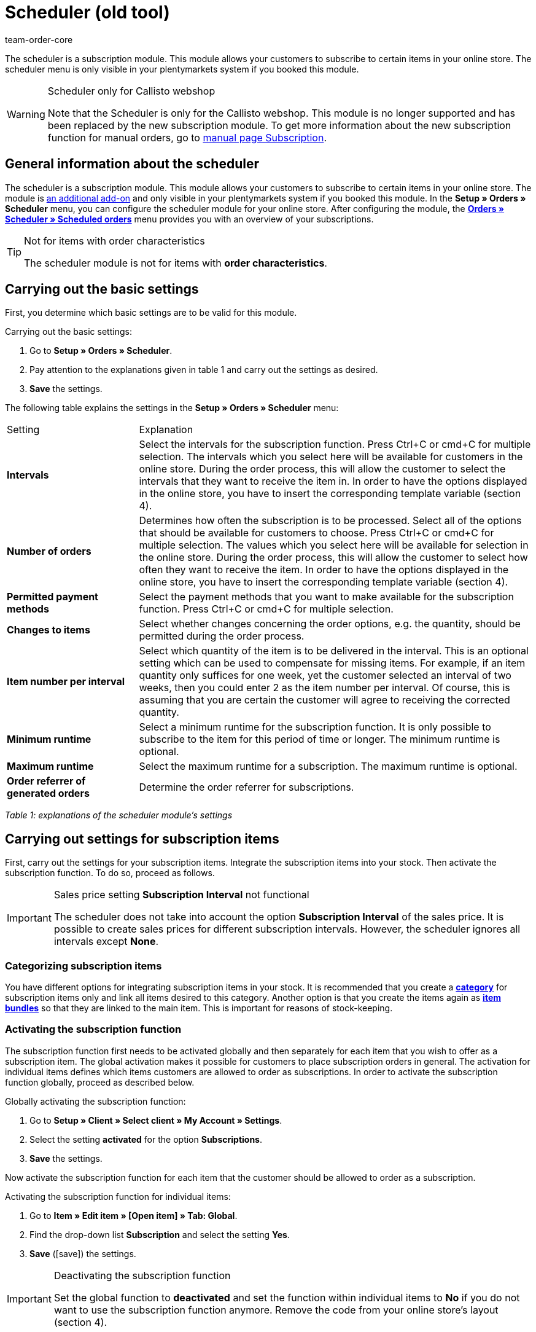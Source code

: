 = Scheduler (old tool)
:author: team-order-core
:description: Learn how to allow your customers to subscribe to certain items in your online store. Note however that this tool is deprecated.

The scheduler is a subscription module. This module allows your customers to subscribe to certain items in your online store. The scheduler menu is only visible in your plentymarkets system if you booked this module.

[WARNING]
.Scheduler only for Callisto webshop
====
Note that the Scheduler is only for the Callisto webshop. This module is no longer supported and has been replaced by the new subscription module. To get more information about the new subscription function for manual orders, go to xref:orders:subscription.adoc#[manual page Subscription].
====

== General information about the scheduler

The scheduler is a subscription module. This module allows your customers to subscribe to certain items in your online store. The module is xref:business-decisions:your-contract.adoc#[an additional add-on] and only visible in your plentymarkets system if you booked this module. In the **Setup » Orders » Scheduler** menu, you can configure the scheduler module for your online store. After configuring the module, the xref:orders:scheduler.adoc#scheduled-orders[**Orders » Scheduler » Scheduled orders**] menu provides you with an overview of your subscriptions.

[TIP]
.Not for items with order characteristics
====
The scheduler module is not for items with **order characteristics**.
====

== Carrying out the basic settings

First, you determine which basic settings are to be valid for this module.


[.instruction]
Carrying out the basic settings:

. Go to **Setup » Orders » Scheduler**.
. Pay attention to the explanations given in table 1 and carry out the settings as desired.
. *Save* the settings.

The following table explains the settings in the **Setup » Orders » Scheduler** menu:

[cols="1,3"]
|====
|Setting
|Explanation

| **Intervals**
|Select the intervals for the subscription function. Press Ctrl+C or cmd+C for multiple selection. The intervals which you select here will be available for customers in the online store. During the order process, this will allow the customer to select the intervals that they want to receive the item in. In order to have the options displayed in the online store, you have to insert the corresponding template variable (section 4).

| **Number of orders**
|Determines how often the subscription is to be processed. Select all of the options that should be available for customers to choose. Press Ctrl+C or cmd+C for multiple selection. The values which you select here will be available for selection in the online store. During the order process, this will allow the customer to select how often they want to receive the item. In order to have the options displayed in the online store, you have to insert the corresponding template variable (section 4).

| **Permitted payment methods**
|Select the payment methods that you want to make available for the subscription function. Press Ctrl+C or cmd+C for multiple selection.

| **Changes to items**
|Select whether changes concerning the order options, e.g. the quantity, should be permitted during the order process.

| **Item number per interval**
|Select which quantity of the item is to be delivered in the interval. This is an optional setting which can be used to compensate for missing items. For example, if an item quantity only suffices for one week, yet the customer selected an interval of two weeks, then you could enter 2 as the item number per interval. Of course, this is assuming that you are certain the customer will agree to receiving the corrected quantity.

| **Minimum runtime**
|Select a minimum runtime for the subscription function. It is only possible to subscribe to the item for this period of time or longer. The minimum runtime is optional.

| **Maximum runtime**
|Select the maximum runtime for a subscription. The maximum runtime is optional.

| **Order referrer of generated orders**
|Determine the order referrer for subscriptions.
|====

__Table 1: explanations of the scheduler module's settings__

== Carrying out settings for subscription items

First, carry out the settings for your subscription items. Integrate the subscription items into your stock. Then activate the subscription function. To do so, proceed as follows.

[IMPORTANT]
.Sales price setting *Subscription Interval* not functional
====
The scheduler does not take into account the option *Subscription Interval* of the sales price. It is possible to create sales prices for different subscription intervals. However, the scheduler ignores all intervals except *None*.
====

=== Categorizing subscription items

You have different options for integrating subscription items in your stock. It is recommended that you create a xref:item:categories.adoc#[**category**] for subscription items only and link all items desired to this category. Another option is that you create the items again as **xref:item:managing-items.adoc#320[item bundles]** so that they are linked to the main item. This is important for reasons of stock-keeping.

=== Activating the subscription function

The subscription function first needs to be activated globally and then separately for each item that you wish to offer as a subscription item. The global activation makes it possible for customers to place subscription orders in general. The activation for individual items defines which items customers are allowed to order as subscriptions. In order to activate the subscription function globally, proceed as described below.

[.instruction]
Globally activating the subscription function:

. Go to *Setup » Client » Select client » My Account » Settings*.
. Select the setting **activated** for the option **Subscriptions**.
. *Save* the settings.

Now activate the subscription function for each item that the customer should be allowed to order as a subscription.

[.instruction]
Activating the subscription function for individual items:

. Go to *Item » Edit item » [Open item] » Tab: Global*.
. Find the drop-down list *Subscription* and select the setting *Yes*.
. *Save* (icon:save[role="green"]) the settings.

//ToDo - sobald die neue Artikel-UI standard ist, dann diesen Konfig einblenden und dafür den alten Konfig löschen
//. Go to *Item » Item UI » [Open item] » Element: Settings*.
//. Find the drop-down list *Subscription* and select the setting *Yes*.
//. *Save* (terra:save[role="darkGrey"]) the settings.

[IMPORTANT]
.Deactivating the subscription function
====
Set the global function to **deactivated** and set the function within individual items to **No** if you do not want to use the subscription function anymore. Remove the code from your online store's layout (section 4).
====

== Inserting template variables into the online store's layout

Before customers can select the subscription function in the online store, you have to insert the template variables and code into your store's layout.

[.instruction]
Inserting template variables:

. Go to **CMS » Web design » Layout » ItemView » ItemViewSingleItem**.
. Insert the template variables and code (example further below) between **$FormOpenOrder** and **$FormCloseOrder**.
. *Save* the settings.

The following table explains the template variables needed to insert the subscription function into the online store:

[cols="1,3"]
|====
|Template variable
|Function

| **$IsSubscriptionItem**
|Returns a boolean value (TRUE or FALSE depending on the item's setting). Use this template variable for an IF query in the layout. This will determine whether or not an item is a subscription item. Otherwise the subscription function will be displayed for all of the items instead of only for those items that are actually subscription items. An example with an IF query can be found underneath the table.

| **$SchedulerDateSelector**
|Inserts a calendar selection box, which customers can use to select the date of the first delivery.

| **$SchedulerInterval**
|Inserts a drop-down list for selecting the interval for the subscription. Here you can select the intervals that were saved in the settings (section 2).

| **$SchedulerRepeating**
|Inserts a drop-down list for selecting the number of deliveries. Here you can select the options for the number of orders that were saved in the settings (section 2).
|====

__Table 2: explanations of the scheduler module's template variables__

The following code is an example of how to arrange and name the template variables:

[source,xml]
----
{% if $IsSubscriptionItem %}
<!--  Box Filter -->
<div class="ff01_pagenav" style="margin-top:5px;"<h2Subscription</h2></div>
First delivery: $SchedulerDateSelector<br />
Interval: $SchedulerInterval<br />
Deliveries: $SchedulerRepeating<br />
<!--  End Box Filter -->
{% endif %}

----


== The subscription function displayed in the online store

After you have configured the settings described on this page, subscription items are displayed in your online store. The purchaser can customize the timing of the first delivery, the interval and the number of deliveries before placing the item in the shopping cart. If needed, these settings can be changed during the order process and before the order is sent.

[#scheduled-orders]
== Scheduled orders

The overview displays your subscriptions, including detailed information about the customers and orders. Use this menu to search for, edit and delete scheduled orders.

It is also possible to generate an order from the subscription. This is done by clicking on the **gear-wheel** icon. You have to generate an order from the subscription. Otherwise the order will not be included in the order overview. This is carried out manually.

=== Searching for scheduled orders

In the **Filter** tab, you can search for scheduled orders according to specific filter criteria. The scheduler data that was found will then be displayed in the **Scheduler** tab.

[.instruction]
Searching for scheduled orders:

. Go to **Orders » Scheduler » Scheduled orders**.
. Enter the search term in the search field or set the desired filter options in the drop-down lists. The filter options are described in table 1.
. Click on **Search**. +
→ The scheduled orders that correspond to the search criteria entered will be listed.

The following filter options are available:

[cols="1,3"]
|====
|Setting |Explanation

| **Search**
|Click on this button to carry out the search. The scheduled orders that were found will then be displayed in the **Scheduler** tab.

| **Reset**
|Resets the filter criteria that was entered.

| **Scheduler ID**
|Each scheduler data record automatically receives a consecutive and exclusive ID. The ID is always a real number (e.g. "00521" or "ADF8354" are invalid).

| **Customer ID**
|Search by the customer ID.

| **Item ID**
|Search by the item ID of the item that is included in the scheduled order.

| **Customer name**
|Search by the name of the customer. You can search by the customer's first and last name.

| **Start**
|Select which starting dates you want to search for. You can select: +
**All** = No filter +
**No starting date** = Searches for scheduled orders that do not have a starting date. +
**Starting date in the future** = Searches for scheduled orders that have a starting date in the future. +
**Starting date in the past** = Searches for scheduled orders that have a starting date in the past. +
**In the last 7/14/30/80/90 days** = Searches for scheduled orders that have a starting date that is a certain number of days in the past.

| **End**
|Select which ending dates you want to search for. You can select: +
**All** = No filter +
**No ending date** = Searches for scheduled orders that do not have an ending date. +
**Ending date in the future** = Searches for scheduled orders that have an ending date in the future. +
**In the future or no ending date** = Searches for scheduled orders that do not have an ending date or that have an ending date in the future. +
**Ending date in the past** = Searches for scheduled orders that have an ending date in the past. +
**In the last 7/14/30/80/90 days** = Searches for scheduled orders that have an ending date that is a certain number of days in the past.

| **Run**
|Select one of the following filter options for the run: +
**Never** = Searches for scheduled orders in which the run was not carried out. +
**This month** = Searches for scheduled orders in which the run was carried out this month. +
**Last month** = Searches for scheduled orders in which the run was carried out last month.

| **Active**
|Choose between the options **Yes**, **No** and **ALL** if you want to search for all scheduled orders.

| **Owner**
|Select a user to search for the scheduled orders of this owner. The owner must be saved within the customer data.

| **Referrer**
|Select the scheduled order's referrer.

| **Interval**
|You can choose between the option **All** and the intervals that were selected under **Setup » Orders » Scheduler**.

| **IBAN**
|If you select the setting **Available**, then you will only search for scheduled orders that belong to customers who have an IBAN saved in their **bank data**.

| **Direct debit mandate**
|Searches for customers who **have given** you a SEPA direct debit mandate or for those who have not given you this form.

| **Client (store)**
|Select a client to only display scheduled orders that correspond to this client. +
**Important:** Variable users can only select those clients that they have a right to access. Variable users are given rights under **xref:business-decisions:user-accounts-access.adoc#[Setup » Settings » User » Accounts » Tab: Right]**.
|====

__Table 1: search options in the **Filter** tab__

=== Manually creating a scheduled order

Proceed as described below to manually create a scheduled order.

[.instruction]
Manually creating a scheduled order:

. Click on the **gear-wheel icon** on the right in the line of a scheduled order. +
→ The **Create new scheduled order** window will open.
. Click on the **Create order** button. +
→ You will receive a success message once the order was created.

Once a scheduled order was manually started, you will see the date of the last run within the **Last run** column.
An order will be created in the **Orders** menu.

[TIP]
.Tip: The operation could not be carried out successfully: Check the settings
====
Check the settings of the subscription. One possible error could be, e.g. that the starting date is in the future. In this case, adjust the starting date accordingly. Another possible error could be that the payment method was not included in the scheduler's settings. Check the scheduler's settings. You will also receive an error message if an order was already generated for this scheduled order.
====

== Editing an existing subscription

[.instruction]
Editing a subscription:

. Go to **Orders » Scheduler » Scheduled orders**.
. Find the scheduled order that you want to edit and click on its **pencil** icon. +
→ The scheduled order will open and can be edited.

The editing window is divided into 3 tabs. The settings that are found in the **Base** tab will be described in table 2. The settings in the **Item** tab relate to the subscribed items. The **Customer** tab includes information about the customer from the **Customers** menu.

=== Tab: Base

The following parameters of a subscription are displayed in the **Base** tab:

[cols="1,3"]
|====
|Setting |Explanation

| **Invoice address**
|The address that the invoice is sent to.

| **Change customer**
|Click to change the customer. Either enter the customer ID or the name of the customer. You will see matching results once you have entered at least 3 characters.

| **Delivery address**
|Contains the delivery address if it was saved in the customer data.

| **Change the delivery address**
|If delivery addresses were saved for the customer, then they can be selected here. However, a new delivery address can not be created.

| **Scheduler ID**
|The system automatically assigns the subscription ID. It can not be edited.

| **Active**
|The scheduled order is activated if a check mark has been placed. +
Remove the check mark and click on the **save icon** to deactivate the scheduled order.

| **Number of orders**
|The values that you saved in the **Settings** menu are displayed. You can change the number of shipments. +
The number of sent orders is displayed to the left of the forward slash.

| **Start**; +
**End**
|Specify the duration of the scheduled order by selecting a starting and ending date. +
A calendar opens to help you configure the settings. The date that is initially displayed can thus be changed.

| **Start item**; +
**End item**
|Searches for scheduled orders with a starting and ending date that matches the selected options, e.g. starting date in the last seven days.

| **Last run**
|Displays the date of the last order. In other words, this is the date when the most recent order was sent. +
You can use this date to determine when the next scheduled order should be sent. This is useful if you want to manually send the order.

| **Interval**
|You can change the interval for this scheduled order as needed. The values that were saved in the **Settings** menu are available to select here.

| **Coupon**
|You can see whether or not a coupon was used for the scheduled order.

| **Currency**
|The currency for the scheduled order. Select a different currency from the drop-down list if needed.

| **Shipping costs**
|The shipping costs. Enter a different amount if needed.

| **Shipping method**
|The shipping method for the scheduled order. Select a different shipping method from the drop-down list if needed.

| **Payment method**
|The payment method for the scheduled order. Select a different payment method from the drop-down list if needed.

| **Client (store)**
|The client (store) for the scheduled order. Select a different client (store) from the drop-down list if needed. +
The client that is selected determines which **xref:orders:accounting.adoc#[VAT rates]** will be available in the **Item** tab (see below).

| **Owner**
|The owner for the scheduled order. Select a different person from the drop-down list if needed.

| **Referrer**
|The referrer for the scheduled order. Select a different referrer from the drop-down list if needed.
|====

__Table 2: settings in the **Base** tab__

=== Tab: Item

The **Item** tab is divided into two submenus. In the **Scheduler item** tab, you can see the items that are currently included in the scheduled order. Here you can edit the **quantity**, **price** and other information about the items. The **VAT rates** that are available here depend on the client that was selected in the **Base** tab. You can choose from the VAT rates that were saved for the client under xref:orders:accounting.adoc#[**Setup » Client » Select client » Locations » Select location » Accounting**].

If you change the item description within the **Item description** field, then this change will not go into effect for the actual item itself.

The **Add item** tab displays the **overview of items**. This lets you select from your entire catalog of items.

The **Start** and **End** options are nearly identical to those for the scheduled order (table 2). The only difference is that the duration can be chosen separately for each individual item. This makes it possible, e.g. to offer different items at different times or to offer one item after another in a subscription.

=== Tab: Customer

By clicking the tab *Customer*, the xref:crm:edit-contact.adoc#details-individual-areas[contact data record] in the *CRM » Contact* menu opens.

== Creating a new subscription

Proceed as follows to create a new subscription.

[.instruction]
Creating a new subscription:

. Go to **Orders » Scheduler » Scheduled orders**.
. Click on **New**.
. Pay attention to the explanations given in table 2 and carry out the settings as desired.
. Click on the save icon to save the settings. +
→ The new subscription will be created.

==  Run

**Upcoming subscription sales orders** will be displayed in this menu. Here, you can start multiple subscription sales orders at one time. This is especially helpful if you need to edit and monitor several subscriptions.

==  Starting the run function

After clicking on one of the two **start run** icons, you will be able to see which **subscription IDs** have **sales orders** pending for them.

**Selecting and starting subscription sales orders:**

.  Select **filter options** or leave each setting on **ALL** if you would like to have all of the currently pending subscription sales orders be displayed.
.  You can start the **run** function by clicking on one of the icons (see green arrows). +
→ The subscription sales orders will be created. Afterwards, they will no longer be displayed in the run menu.
